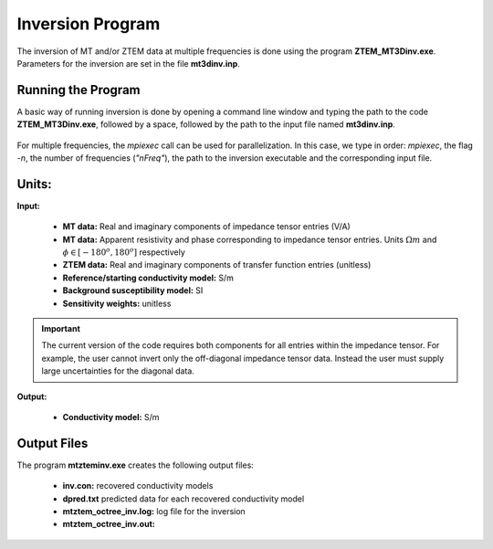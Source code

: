 .. _mtztem_inv:

Inversion Program
=================

The inversion of MT and/or ZTEM data at multiple frequencies is done using the program **ZTEM_MT3Dinv.exe**. Parameters for the inversion are set in the file **mt3dinv.inp**.

Running the Program
-------------------

A basic way of running inversion is done by opening a command line window and typing the path to the code **ZTEM_MT3Dinv.exe**, followed by a space, followed by the path to the input file named **mt3dinv.inp**.

.. figure:: images/mtztem_run_inv.png
     :align: center
     :width: 600

For multiple frequencies, the *mpiexec* call can be used for parallelization. In this case, we type in order: *mpiexec*, the flag *-n*, the number of frequencies (*"nFreq"*), the path to the inversion executable and the corresponding input file.


.. figure:: images/mtztem_run_inv_mpi.png
     :align: center
     :width: 700


Units:
------

**Input:**

    - **MT data:** Real and imaginary components of impedance tensor entries (V/A)
    - **MT data:** Apparent resistivity and phase corresponding to impedance tensor entries. Units :math:`\Omega m` and :math:`\phi \in [-180^o, 180^o]` respectively
    - **ZTEM data:** Real and imaginary components of transfer function entries (unitless)
    - **Reference/starting conductivity model:** S/m 
    - **Background susceptibility model:** SI
    - **Sensitivity weights:** unitless


.. important:: The current version of the code requires both components for all entries within the impedance tensor. For example, the user cannot invert only the off-diagonal impedance tensor data. Instead the user must supply large uncertainties for the diagonal data.

**Output:**

    - **Conductivity model:** S/m

Output Files
------------

The program **mtzteminv.exe** creates the following output files:

    - **inv.con:** recovered conductivity models

    - **dpred.txt** predicted data for each recovered conductivity model

    - **mtztem_octree_inv.log:** log file for the inversion

    - **mtztem_octree_inv.out:**






